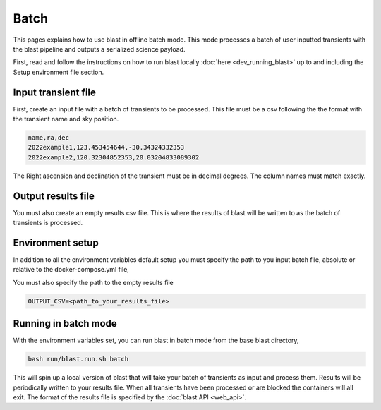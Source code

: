 Batch
=====

This pages explains how to use blast in offline batch mode. This mode
processes a batch of user inputted transients with the blast pipeline and outputs
a serialized science payload.

First, read and follow the instructions on how to run blast locally :doc:`here <dev_running_blast>`
up to and including the Setup environment file section.

Input transient file
--------------------

First, create an input file with a batch of transients to be processed. This file
must be a csv following the the format with the transient name and sky position.

.. code:: None

    name,ra,dec
    2022example1,123.453454644,-30.34324332353
    2022example2,120.32304852353,20.03204833089302

The Right ascension and declination of the transient must be in decimal degrees.
The column names must match exactly.

Output results file
-------------------

You must also create an empty results csv file. This is where the results of
blast will be written to as the batch of transients is processed.

Environment setup
-----------------

In addition to all the environment variables default setup you must specify the
path to you input batch file, absolute or relative to the docker-compose.yml file,

.. code::: None

    BATCH_CSV=<path_to_your_transient_input_file>

You must also specify the path to the empty results file

.. code:: None

    OUTPUT_CSV=<path_to_your_results_file>

Running in batch mode
---------------------

With the environment variables set, you can run blast in batch mode from the base
blast directory,

.. code:: None

    bash run/blast.run.sh batch

This will spin up a local version of blast that will take your batch of transients
as input and process them. Results will be periodically written to your results
file. When all transients have been processed or are blocked the containers will
all exit. The format of the results file is specified by the :doc:`blast API <web_api>`.




